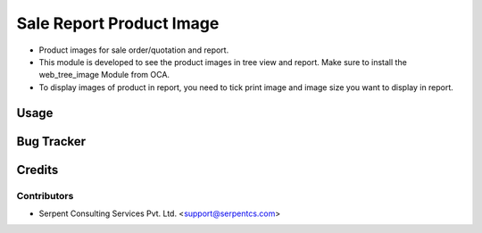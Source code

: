 =========================
Sale Report Product Image
=========================

* Product images for sale order/quotation and report.
* This module is developed to see the product images in tree view and report. Make sure to install the web_tree_image Module from OCA.
* To display images of product in report, you need to tick print image and image size you want to display in report.

Usage
=====

Bug Tracker
===========

Credits
=======

Contributors
------------

* Serpent Consulting Services Pvt. Ltd. <support@serpentcs.com>


